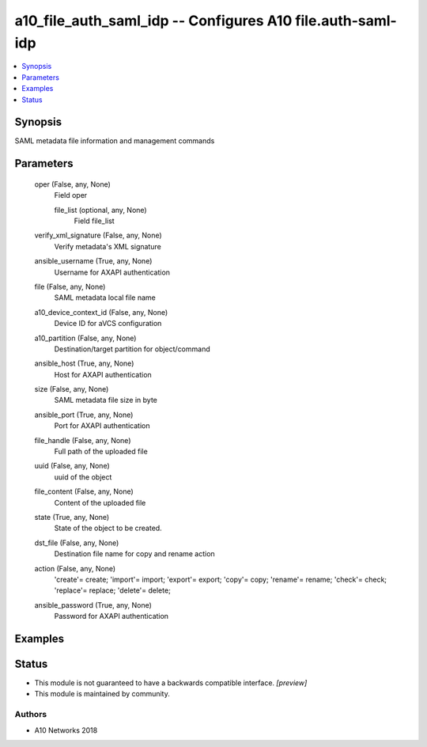 .. _a10_file_auth_saml_idp_module:


a10_file_auth_saml_idp -- Configures A10 file.auth-saml-idp
===========================================================

.. contents::
   :local:
   :depth: 1


Synopsis
--------

SAML metadata file information and management commands






Parameters
----------

  oper (False, any, None)
    Field oper


    file_list (optional, any, None)
      Field file_list



  verify_xml_signature (False, any, None)
    Verify metadata's XML signature


  ansible_username (True, any, None)
    Username for AXAPI authentication


  file (False, any, None)
    SAML metadata local file name


  a10_device_context_id (False, any, None)
    Device ID for aVCS configuration


  a10_partition (False, any, None)
    Destination/target partition for object/command


  ansible_host (True, any, None)
    Host for AXAPI authentication


  size (False, any, None)
    SAML metadata file size in byte


  ansible_port (True, any, None)
    Port for AXAPI authentication


  file_handle (False, any, None)
    Full path of the uploaded file


  uuid (False, any, None)
    uuid of the object


  file_content (False, any, None)
    Content of the uploaded file


  state (True, any, None)
    State of the object to be created.


  dst_file (False, any, None)
    Destination file name for copy and rename action


  action (False, any, None)
    'create'= create; 'import'= import; 'export'= export; 'copy'= copy; 'rename'= rename; 'check'= check; 'replace'= replace; 'delete'= delete;


  ansible_password (True, any, None)
    Password for AXAPI authentication









Examples
--------

.. code-block:: yaml+jinja

    





Status
------




- This module is not guaranteed to have a backwards compatible interface. *[preview]*


- This module is maintained by community.



Authors
~~~~~~~

- A10 Networks 2018

